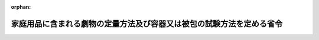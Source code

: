 .. _347M50000100027_20190701_501M60000100020:

:orphan:

======================================================================
家庭用品に含まれる劇物の定量方法及び容器又は被包の試験方法を定める省令
======================================================================

.. raw:: html
    
    
    <main id="contentsLaw" class="active">
    <div id="innerDocument" class="active">
    
    
    
    
    <div style="margin-bottom: 12px;">
    <div id="lawTitleNo" style="font-size: 1.067rem; font-weight: bold;" class="_shokanBoxParent">昭和四十七年厚生省令第二十七号<div class="_shokanBox"></div>
    <div class="_inyoBox" id="_inyo_"></div>
    </div>
    <div id="lawTitle" style="margin-left: 3rem; font-size: 1.5rem; font-weight: bold; line-height: 1.25em;" class="_shokanBoxParent">
    <span data-xpath="">家庭用品に含まれる劇物の定量方法及び容器又は被包の試験方法を定める省令</span><div class="_shokanBox" id="_shokan_"><div class="_shokanBtnIcons"></div></div>
    <div class="_inyoBox" id="_inyo_"></div>
    </div>
    </div><section id="EnactStatement" class="active EnactStatement"><div class="_div_EnactStatement _shokanBoxParent" style="text-indent: 1em;">
    <span data-xpath="">毒物及び劇物取締法施行令（昭和三十年政令第二百六十一号）別表第一及び別表第三に基づき、家庭用品に含まれる劇物の定量方法及び容器又は被包の試験方法を定める省令を次のように定める。</span><div class="_shokanBox" id="_shokan_"><div class="_shokanBtnIcons"></div></div>
    <div class="_inyoBox" id="_inyo_"></div>
    </div></section><section id="MainProvision" class="active MainProvision"><section id="" class="active Article"><div style="margin-left: 1em; font-weight: bold;" class="_div_ArticleCaption _shokanBoxParent">
    <span data-xpath="">（劇物の定量方法）</span><div class="_shokanBox" id="_shokan_"><div class="_shokanBtnIcons"></div></div>
    <div class="_inyoBox" id="_inyo_"></div>
    </div>
    <div style="margin-left: 1em; text-indent: -1em;" id="" class="_div_ArticleTitle _shokanBoxParent">
    <span style="font-weight: bold;">第一条</span>　<span data-xpath="">毒物及び劇物取締法施行令（昭和三十年政令第二百六十一号。以下「令」という。）別表第一第一号中欄二に規定する〇・一規定水酸化ナトリウム溶液の消費量の定量方法は、別表第一に定めるところによる。</span><div class="_shokanBox" id="_shokan_"><div class="_shokanBtnIcons"></div></div>
    <div class="_inyoBox" id="_inyo_"></div>
    </div></section><section id="" class="active Article"><div style="margin-left: 1em; text-indent: -1em;" id="" class="_div_ArticleTitle _shokanBoxParent">
    <span style="font-weight: bold;">第二条</span>　<span data-xpath="">令別表第一第二号中欄に規定するジメチル―二・二―ジクロルビニルホスフエイト（別名ＤＤＶＰ。以下「ＤＤＶＰ」という。）の空気中の濃度は、次の式により算定する。</span><div class="_shokanBox" id="_shokan_"><div class="_shokanBtnIcons"></div></div>
    <div class="_inyoBox" id="_inyo_"></div>
    </div>
    <div style="margin-left: 1em; text-indent: initial;" class="_div_ListSentence _shokanBoxParent">
    <span data-xpath="">１ｍ３中のＤＤＶＰの量（ｍｇ）＝標準液１ｍｌ中のＤＤＶＰの量（ｍｇ）×（ＡＴ／ＡＳ）×（１０００／６０）×２０</span><div class="_shokanBox"></div>
    <div class="_inyoBox"></div>
    </div>
    <div style="margin-left: 1em; text-indent: -1em;" class="_div_ParagraphSentence _shokanBoxParent">
    <span style="font-weight: bold;">２</span>　<span data-xpath="">前項の式中の次の各号に掲げる記号は、それぞれ当該各号に定める数値とする。</span><div class="_shokanBox" id="_shokan_"><div class="_shokanBtnIcons"></div></div>
    <div class="_inyoBox" id="_inyo_"></div>
    </div>
    <div id="" style="margin-left: 2em; text-indent: -1em;" class="_div_ItemSentence _shokanBoxParent">
    <span style="font-weight: bold;">一</span>　<span data-xpath="">ＡＴ検液から得たＤＤＶＰのガスクロマトグラフのピーク面積</span><div class="_shokanBox" id="_shokan_"><div class="_shokanBtnIcons"></div></div>
    <div class="_inyoBox" id="_inyo_"></div>
    </div>
    <div id="" style="margin-left: 2em; text-indent: -1em;" class="_div_ItemSentence _shokanBoxParent">
    <span style="font-weight: bold;">二</span>　<span data-xpath="">ＡＳ標準液から得たＤＤＶＰのガスクロマトグラフのピーク面積</span><div class="_shokanBox" id="_shokan_"><div class="_shokanBtnIcons"></div></div>
    <div class="_inyoBox" id="_inyo_"></div>
    </div>
    <div style="margin-left: 1em; text-indent: -1em;" class="_div_ParagraphSentence _shokanBoxParent">
    <span style="font-weight: bold;">３</span>　<span data-xpath="">前二項に掲げる標準液の作成方法及び標準液から得たＤＤＶＰのガスクロマトグラフのピーク面積の測定方法並びに検液の作成方法及び検液から得たＤＤＶＰのガスクロマトグラフのピーク面積の測定方法は、別表第二に定めるところによる。</span><div class="_shokanBox" id="_shokan_"><div class="_shokanBtnIcons"></div></div>
    <div class="_inyoBox" id="_inyo_"></div>
    </div></section><section id="" class="active Article"><div style="margin-left: 1em; font-weight: bold;" class="_div_ArticleCaption _shokanBoxParent">
    <span data-xpath="">（容器又は被包の試験方法）</span><div class="_shokanBox" id="_shokan_"><div class="_shokanBtnIcons"></div></div>
    <div class="_inyoBox" id="_inyo_"></div>
    </div>
    <div style="margin-left: 1em; text-indent: -1em;" id="" class="_div_ArticleTitle _shokanBoxParent">
    <span style="font-weight: bold;">第三条</span>　<span data-xpath="">令別表第一第一号下欄に規定する容器又は被包の試験は、別表第三に定めるところにより行なう。</span><div class="_shokanBox" id="_shokan_"><div class="_shokanBtnIcons"></div></div>
    <div class="_inyoBox" id="_inyo_"></div>
    </div></section></section><section id="" class="active SupplProvision"><div class="_div_SupplProvisionLabel SupplProvisionLabel _shokanBoxParent" style="margin-bottom: 10px; margin-left: 3em; font-weight: bold;">
    <span data-xpath="">附　則</span><div class="_shokanBox" id="_shokan_"><div class="_shokanBtnIcons"></div></div>
    <div class="_inyoBox" id="_inyo_"></div>
    </div>
    <section class="active Paragraph"><div style="text-indent: 1em;" class="_div_ParagraphSentence _shokanBoxParent">
    <span data-xpath="">この省令は、昭和四十七年六月一日から施行する。</span><div class="_shokanBox" id="_shokan_"><div class="_shokanBtnIcons"></div></div>
    <div class="_inyoBox" id="_inyo_"></div>
    </div></section></section><section id="" class="active SupplProvision"><div class="_div_SupplProvisionLabel SupplProvisionLabel _shokanBoxParent" style="margin-bottom: 10px; margin-left: 3em; font-weight: bold;">
    <span data-xpath="">附　則</span>　（昭和四九年九月二六日厚生省令第三四号）　抄<div class="_shokanBox" id="_shokan_"><div class="_shokanBtnIcons"></div></div>
    <div class="_inyoBox" id="_inyo_"></div>
    </div>
    <section class="active Paragraph"><div id="" style="margin-left: 1em; font-weight: bold;" class="_div_ParagraphCaption _shokanBoxParent">
    <span data-xpath="">（施行期日）</span><div class="_shokanBox"></div>
    <div class="_inyoBox"></div>
    </div>
    <div style="margin-left: 1em; text-indent: -1em;" class="_div_ParagraphSentence _shokanBoxParent">
    <span style="font-weight: bold;">１</span>　<span data-xpath="">この省令は、昭和四十九年十月一日から施行する。</span><div class="_shokanBox" id="_shokan_"><div class="_shokanBtnIcons"></div></div>
    <div class="_inyoBox" id="_inyo_"></div>
    </div></section></section><section id="" class="active SupplProvision"><div class="_div_SupplProvisionLabel SupplProvisionLabel _shokanBoxParent" style="margin-bottom: 10px; margin-left: 3em; font-weight: bold;">
    <span data-xpath="">附　則</span>　（昭和五四年一二月一八日厚生省令第四七号）<div class="_shokanBox" id="_shokan_"><div class="_shokanBtnIcons"></div></div>
    <div class="_inyoBox" id="_inyo_"></div>
    </div>
    <section class="active Paragraph"><div style="text-indent: 1em;" class="_div_ParagraphSentence _shokanBoxParent">
    <span data-xpath="">この省令は、昭和五十五年四月一日から施行する。</span><div class="_shokanBox" id="_shokan_"><div class="_shokanBtnIcons"></div></div>
    <div class="_inyoBox" id="_inyo_"></div>
    </div></section></section><section id="" class="active SupplProvision"><div class="_div_SupplProvisionLabel SupplProvisionLabel _shokanBoxParent" style="margin-bottom: 10px; margin-left: 3em; font-weight: bold;">
    <span data-xpath="">附　則</span>　（令和元年六月二八日厚生労働省令第二〇号）　抄<div class="_shokanBox" id="_shokan_"><div class="_shokanBtnIcons"></div></div>
    <div class="_inyoBox" id="_inyo_"></div>
    </div>
    <section id="" class="active Article"><div style="margin-left: 1em; font-weight: bold;" class="_div_ArticleCaption _shokanBoxParent">
    <span data-xpath="">（施行期日）</span><div class="_shokanBox" id="_shokan_"><div class="_shokanBtnIcons"></div></div>
    <div class="_inyoBox" id="_inyo_"></div>
    </div>
    <div style="margin-left: 1em; text-indent: -1em;" id="" class="_div_ArticleTitle _shokanBoxParent">
    <span style="font-weight: bold;">第一条</span>　<span data-xpath="">この省令は、不正競争防止法等の一部を改正する法律の施行の日（令和元年七月一日）から施行する。</span><div class="_shokanBox" id="_shokan_"><div class="_shokanBtnIcons"></div></div>
    <div class="_inyoBox" id="_inyo_"></div>
    </div></section></section><section id="" class="active AppdxTable"><div style="font-weight:600;" class="_div_AppdxTableTitle _shokanBoxParent">別表第一<div class="_shokanBox" id="_shokan_"><div class="_shokanBtnIcons"></div></div>
    <div class="_inyoBox" id="_inyo_"></div>
    </div>
    <div class="_div_TableStructTitle _shokanBoxParent">〇・一規定水酸化ナトリウム溶液の消費量の定量方法<div class="_shokanBox"></div>
    <div class="_inyoBox"></div>
    </div>
    <div class="_shokanBoxParent">
    <table class="Table" style="margin-left: 1em;"><tr class="TableRow"><td style="border-top: black none 1px; border-bottom: black none 1px; border-left: black none 1px; border-right: black none 1px;" class="col-pad"><div><span data-xpath="">検体十・〇ミリリットルを量り、蒸留水を加えて百・〇ミリリットルとする。この液十・〇ミリリットルを量り、蒸留水二十ミリリットルを加え、ブロムチモールブルー溶液（産業標準化法（昭和二十四年法律第百八十五号）に基づく日本産業規格Ｋ八〇〇一の表ＪＡ・六に定める方法により調整したもの）二滴を指示薬として〇・一規定水酸化ナトリウム溶液で滴定する。このとき、滴定に要した〇・一規定水酸化ナトリウム溶液の消費量に〇・一規定水酸化ナトリウム溶液の規定度係数を乗じた数値（ミリリットル）を、〇・一規定水酸化ナトリウム溶液の消費量の数値（ミリリットル）とする。</span></div></td></tr></table>
    <div class="_shokanBox"></div>
    <div class="_inyoBox"></div>
    </div></section><section id="" class="active AppdxTable"><div style="font-weight:600;" class="_div_AppdxTableTitle _shokanBoxParent">別表第二<div class="_shokanBox" id="_shokan_"><div class="_shokanBtnIcons"></div></div>
    <div class="_inyoBox" id="_inyo_"></div>
    </div>
    <div id="" style="margin-left: 2em; text-indent: -1em;" class="_div_ItemSentence _shokanBoxParent">
    <span style="font-weight: bold;">一</span>　<span data-xpath="">ＡＴの測定方法</span><div class="_shokanBox" id="_shokan_"><div class="_shokanBtnIcons"></div></div>
    <div class="_inyoBox" id="_inyo_"></div>
    </div>
    <div style="margin-left: 3em; text-indent: -1em;" class="_div_Subitem1Sentence _shokanBoxParent">
    <span style="font-weight: bold;"></span>　<span data-xpath="">別図第一は、ガラス製の立方体（縦百センチメートル・横百センチメートル・高さ百センチメートル）の箱で天井中央部に試料つり下げ具Ａがある。一方の側面には、五個の穴があけてあり、ガラス管又はテフロン管で活せんＢに連結している。反対の側面には、三個の穴があけてあり、ガラス管又はテフロン管で活せんＣに連結している。活せんＣは、さらに、ガラス管又はテフロン管で容積六十～百ミリリツトルのガラス製の吸収管Ｄに連結している。</span><div class="_shokanBox" id="_shokan_"><div class="_shokanBtnIcons"></div></div>
    <div class="_inyoBox"></div>
    </div>
    <div style="margin-left: 3em; text-indent: -1em;" class="_div_Subitem1Sentence _shokanBoxParent">
    <span style="font-weight: bold;"></span>　<span data-xpath="">この装置を摂氏二十プラス・マイナス三度、相対湿度五十プラス・マイナス五パーセントで一時間以上放置する。次に、Ａに試料を使用状態にしてつり下げ、箱を密閉し、活せんＢ及びＣを閉じる。この状態で十時間放置したのち、活せんＢ及びＣを開き、吸引口Ｅより毎分一リツトルの割合で六十分間吸引する。なお、吸収管Ｄには、あらかじめ、ｎ―ヘキサン二十ミリリツトルを入れ、吸引を始める三十分以上前から外部より氷水で冷却しておく。</span><div class="_shokanBox" id="_shokan_"><div class="_shokanBtnIcons"></div></div>
    <div class="_inyoBox"></div>
    </div>
    <div style="margin-left: 3em; text-indent: -1em;" class="_div_Subitem1Sentence _shokanBoxParent">
    <span style="font-weight: bold;"></span>　<span data-xpath="">吸引したのち、ｎ―ヘキサンを加えて二十・〇ミリリツトルとし検液とする。この液一～十マイクロリツトルの一定量を正確にガスクロマトグラフ用マイクロシリンジ中に採取し、この物につき三の操作条件でガスクロマトグラフ法によつて試験を行ない、ＤＤＶＰのピーク面積ＡＴを半値幅法によつて求める。</span><div class="_shokanBox" id="_shokan_"><div class="_shokanBtnIcons"></div></div>
    <div class="_inyoBox"></div>
    </div>
    <div id="" style="margin-left: 2em; text-indent: -1em;" class="_div_ItemSentence _shokanBoxParent">
    <span style="font-weight: bold;">二</span>　<span data-xpath="">ＡＳの測定方法</span><div class="_shokanBox" id="_shokan_"><div class="_shokanBtnIcons"></div></div>
    <div class="_inyoBox" id="_inyo_"></div>
    </div>
    <div style="margin-left: 3em; text-indent: -1em;" class="_div_Subitem1Sentence _shokanBoxParent">
    <span style="font-weight: bold;"></span>　<span data-xpath="">ＤＤＶＰ約二百ミリグラムを精密に量り、ｎ―ヘキサンを加えて百・〇ミリリツトルとする。この液二・〇ミリリツトルをとり、ｎ―ヘキサンを加えて百・〇ミリリツトルとする。さらに、この液二・〇ミリリツトルをとり、ｎ―ヘキサンを加えて百・〇ミリリツトルとし標準液とする。この液につき一の検液の採取量と同じ量をマイクロシリンジ中にとり、一と同様に操作し、ＤＤＶＰのピーク面積ＡＳを半値幅法によつて求める。</span><div class="_shokanBox" id="_shokan_"><div class="_shokanBtnIcons"></div></div>
    <div class="_inyoBox"></div>
    </div>
    <div id="" style="margin-left: 2em; text-indent: -1em;" class="_div_ItemSentence _shokanBoxParent">
    <span style="font-weight: bold;">三</span>　<span data-xpath="">操作条件</span><div class="_shokanBox" id="_shokan_"><div class="_shokanBtnIcons"></div></div>
    <div class="_inyoBox" id="_inyo_"></div>
    </div>
    <div style="margin-left: 3em; text-indent: -1em;" class="_div_Subitem1Sentence _shokanBoxParent">
    <span style="font-weight: bold;">（一）</span>　<span data-xpath="">検出器</span>　<span data-xpath="">熱イオン放射型検出器</span><div class="_shokanBox" id="_shokan_"><div class="_shokanBtnIcons"></div></div>
    <div class="_inyoBox"></div>
    </div>
    <div style="margin-left: 3em; text-indent: -1em;" class="_div_Subitem1Sentence _shokanBoxParent">
    <span style="font-weight: bold;">（二）</span>　<span data-xpath="">分離管</span>　<span data-xpath="">内径三～四ミリメートル・長さ一～二メートルのガラスカラムに充てん剤（シリコン処理した硅藻土担体にシリコン系樹脂を三パーセント被覆したもの）を充てんする。</span><div class="_shokanBox" id="_shokan_"><div class="_shokanBtnIcons"></div></div>
    <div class="_inyoBox"></div>
    </div>
    <div style="margin-left: 3em; text-indent: -1em;" class="_div_Subitem1Sentence _shokanBoxParent">
    <span style="font-weight: bold;">（三）</span>　<span data-xpath="">検出器温度</span>　<span data-xpath="">摂氏百八十～二百二十度の一定温度</span><div class="_shokanBox" id="_shokan_"><div class="_shokanBtnIcons"></div></div>
    <div class="_inyoBox"></div>
    </div>
    <div style="margin-left: 3em; text-indent: -1em;" class="_div_Subitem1Sentence _shokanBoxParent">
    <span style="font-weight: bold;">（四）</span>　<span data-xpath="">分離管温度</span>　<span data-xpath="">摂氏百六十～二百度の一定温度</span><div class="_shokanBox" id="_shokan_"><div class="_shokanBtnIcons"></div></div>
    <div class="_inyoBox"></div>
    </div>
    <div style="margin-left: 3em; text-indent: -1em;" class="_div_Subitem1Sentence _shokanBoxParent">
    <span style="font-weight: bold;">（五）</span>　<span data-xpath="">試料注入口（気化室）温度</span>　<span data-xpath="">摂氏二百～二百五十度の一定温度</span><div class="_shokanBox" id="_shokan_"><div class="_shokanBtnIcons"></div></div>
    <div class="_inyoBox"></div>
    </div>
    <div style="margin-left: 3em; text-indent: -1em;" class="_div_Subitem1Sentence _shokanBoxParent">
    <span style="font-weight: bold;">（六）</span>　<span data-xpath="">キヤリヤーガス及び流速</span>　<span data-xpath="">窒素、毎分四十～六十ミリリツトルの一定量</span><div class="_shokanBox" id="_shokan_"><div class="_shokanBtnIcons"></div></div>
    <div class="_inyoBox"></div>
    </div>
    <div style="margin-left: 3em; text-indent: -1em;" class="_div_Subitem1Sentence _shokanBoxParent">
    <span style="font-weight: bold;">（七）</span>　<span data-xpath="">水素　最も高い感度を得るように調節する。</span><span data-xpath="">（通例、毎分四十～五十ミリリツトルの一定量）</span><div class="_shokanBox" id="_shokan_"><div class="_shokanBtnIcons"></div></div>
    <div class="_inyoBox"></div>
    </div>
    <div style="margin-left: 3em; text-indent: -1em;" class="_div_Subitem1Sentence _shokanBoxParent">
    <span style="font-weight: bold;">（八）</span>　<span data-xpath="">空気圧</span>　<span data-xpath="">一平方センチメートルあたり約〇・八キログラム</span><div class="_shokanBox" id="_shokan_"><div class="_shokanBtnIcons"></div></div>
    <div class="_inyoBox"></div>
    </div>
    <div style="margin-left: 3em; text-indent: -1em;" class="_div_Subitem1Sentence _shokanBoxParent">
    <span style="font-weight: bold;">（九）</span>　<span data-xpath="">注意</span>　<span data-xpath="">あらかじめ、ＤＤＶＰ標準液を用いて定量に使用可能なピークが出ることを確めておくこと。</span><div class="_shokanBox" id="_shokan_"><div class="_shokanBtnIcons"></div></div>
    <div class="_inyoBox"></div>
    </div></section><section id="" class="active AppdxTable"><div style="font-weight:600;" class="_div_AppdxTableTitle _shokanBoxParent">別表第三<div class="_shokanBox" id="_shokan_"><div class="_shokanBtnIcons"></div></div>
    <div class="_inyoBox" id="_inyo_"></div>
    </div>
    <div id="" style="margin-left: 2em; text-indent: -1em;" class="_div_ItemSentence _shokanBoxParent">
    <span style="font-weight: bold;"></span>　<span data-xpath="">令別表第一第一号下欄に規定する容器又は被包の試験方法</span><div class="_shokanBox" id="_shokan_"><div class="_shokanBtnIcons"></div></div>
    <div class="_inyoBox" id="_inyo_"></div>
    </div>
    <div style="margin-left: 3em; text-indent: -1em;" class="_div_Subitem1Sentence _shokanBoxParent">
    <span style="font-weight: bold;">一</span>　<span data-xpath="">漏れ試験</span>　<span data-xpath="">呼び内容量の内容液で満たされた住宅用の洗浄剤を通常使用する状態にした後、せんを締め、倒立して二十四時間放置するとき、漏れを認めない。</span><div class="_shokanBox" id="_shokan_"><div class="_shokanBtnIcons"></div></div>
    <div class="_inyoBox"></div>
    </div>
    <div style="margin-left: 3em; text-indent: -1em;" class="_div_Subitem1Sentence _shokanBoxParent">
    <span style="font-weight: bold;">二</span>　<span data-xpath="">落下試験</span>　<span data-xpath="">呼び内容量の内容液で満たされた住宅用の洗浄剤を通常使用する状態にした後、せんを締め、百二十センチメートルの高さからコンクリート面上に、側面及び底面を衝撃点とするようにして一回ずつ落下させるとき、破損又は漏れを認めない。</span><div class="_shokanBox" id="_shokan_"><div class="_shokanBtnIcons"></div></div>
    <div class="_inyoBox"></div>
    </div>
    <div style="margin-left: 3em; text-indent: -1em;" class="_div_Subitem1Sentence _shokanBoxParent">
    <span style="font-weight: bold;">三</span>　<span data-xpath="">耐酸性試験</span>　<span data-xpath="">呼び内容量の内容液で満たされた住宅用の洗浄剤を摂氏二十プラス・マイナス五度で三十日間放置した後、二の試験を行うとき、破損又は漏れを認めない。</span><div class="_shokanBox" id="_shokan_"><div class="_shokanBtnIcons"></div></div>
    <div class="_inyoBox"></div>
    </div>
    <div style="margin-left: 3em; text-indent: -1em;" class="_div_Subitem1Sentence _shokanBoxParent">
    <span style="font-weight: bold;">四</span>　<span data-xpath="">圧縮変形試験</span>　<span data-xpath="">水を満たし、摂氏二十プラス・マイナス二度に調節した恒温水<ruby class="law-ruby">槽<rt class="law-ruby">そう</rt></ruby>に三十分間浸す。</span><span data-xpath="">次に別図第二に示すように、直角に曲げた内径二ミリメートルのガラス管とゴムせんで連結した後、これを直径二十五ミリメートルのゴムせん上に載せ、二分後に水位Ｈ０（センチメートル）を読む。</span><span data-xpath="">次に通常押圧する部位又は柔軟な部位を、直径十二・五ミリメートルの圧縮面で一重量キログラムの荷重を加えて静かに圧縮し、二分後に水位Ｈ（センチメートル）を読む。</span><span data-xpath="">この場合において、台座のゴムせん及び圧縮面の中心は合致しなければならない。</span><span data-xpath="">また、試験の結果に影響を及ぼす場合を除き、必要に応じて容器又は被包の底部を支えてもよい。</span><span data-xpath="">このとき、ＨよりＨ０を減じた値（センチメートル）は、六十センチメートル以下でなければならない。</span><div class="_shokanBox" id="_shokan_"><div class="_shokanBtnIcons"></div></div>
    <div class="_inyoBox"></div>
    </div></section><section id="" class="active AppdxFig"><div class="_div_AppdxFigTitle _shokanBoxParent">別図第１<div class="_shokanBox" id="_shokan_"><div class="_shokanBtnIcons"></div></div>
    <div class="_inyoBox" id="_inyo_"></div>
    </div>
    <div style="margin-left:1em;" class="_div_Fig"><img src="/./pict/S47F03601000027_1907251707_001.jpg" alt="" class="Fig"></div></section><section id="" class="active AppdxFig"><div class="_div_AppdxFigTitle _shokanBoxParent">別図第２<div class="_shokanBox" id="_shokan_"><div class="_shokanBtnIcons"></div></div>
    <div class="_inyoBox" id="_inyo_"></div>
    </div>
    <div style="margin-left:1em;" class="_div_Fig"><img src="/./pict/S47F03601000027_1907251707_002.jpg" alt="" class="Fig"></div></section>
    
    
    
    
    
    </div>
    </main>
    
    
